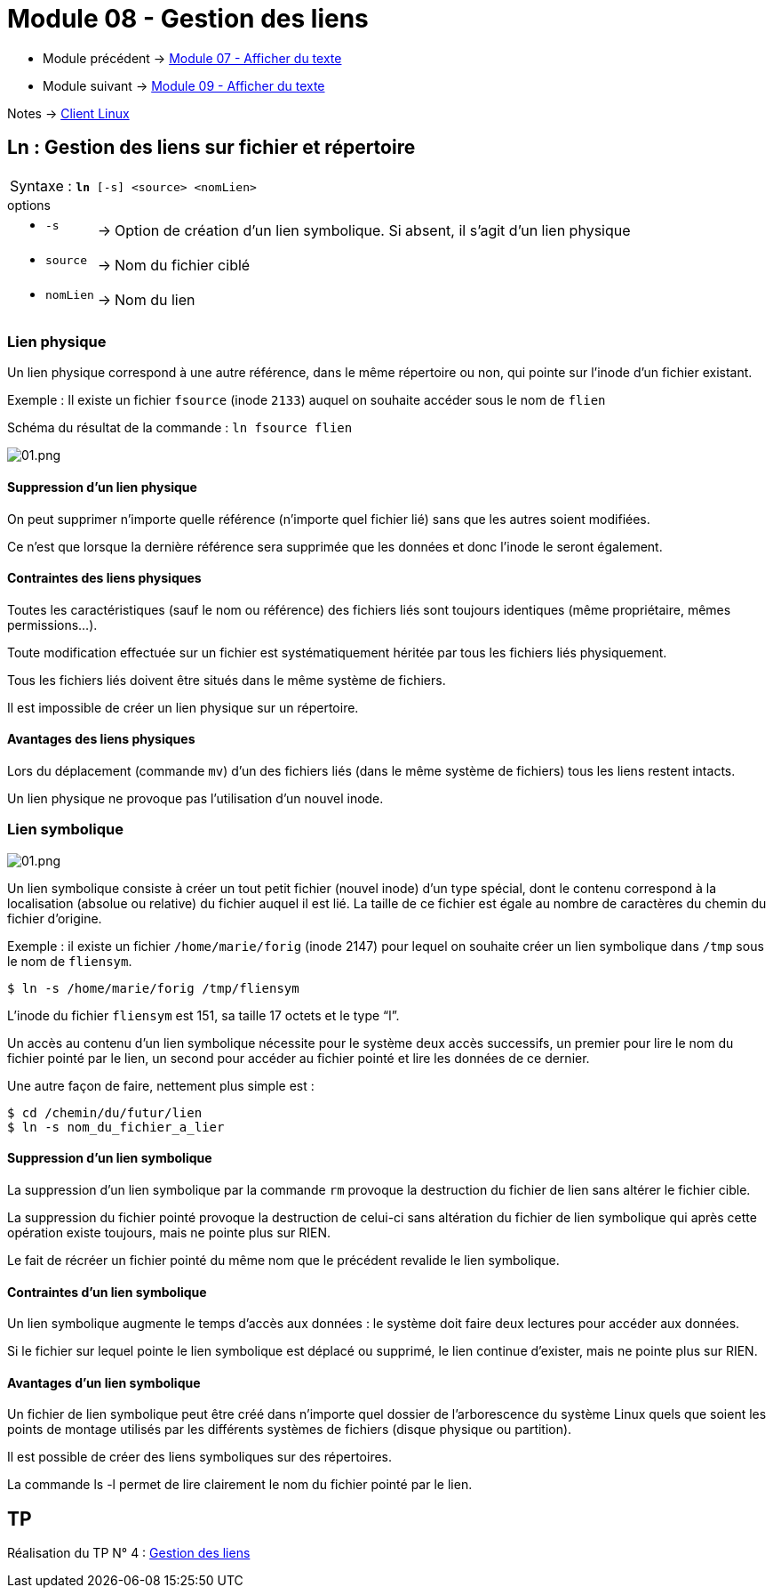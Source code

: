 = Module 08 - Gestion des liens
:navtitle: Gestion des liens


* Module précédent -> xref:tssr2023/module-03/show-texte.adoc[Module 07 - Afficher du texte]
* Module suivant -> xref:tssr2023/module-03/cmd-recherches.adoc[Module 09 - Afficher du texte]

Notes -> xref:notes:eni-tssr:client-linux.adoc[Client Linux]

== Ln : Gestion des liens sur fichier et répertoire

|===
^.^| Syntaxe : `*ln* [-s]  <source> <nomLien>`
|===

.options
****
[grid=none,frame=none,cols="~,~,~"]
|===
a| * `-s`        | -> | Option de création d'un lien symbolique. Si absent, il s’agit d’un lien physique 
a| * `source`    | -> | Nom du fichier ciblé 
a| * `nomLien`   | -> | Nom du lien 
|===
****

===  Lien physique

Un lien physique correspond à une autre référence, dans le même répertoire ou non, qui pointe sur l'inode d'un fichier existant. 

Exemple : Il existe un fichier `fsource` (inode `2133`) auquel on souhaite accéder sous le nom de `flien` 

Schéma du résultat de la commande : `ln fsource flien` 

image::tssr2023/module-03/lien/01.png[01.png]

==== Suppression d'un lien physique

On peut supprimer n'importe quelle référence (n'importe quel fichier lié) sans que les autres soient modifiées. 

Ce n'est que lorsque la dernière référence sera supprimée que les données et donc l’inode le seront également. 

==== Contraintes des liens physiques

Toutes les caractéristiques (sauf le nom ou référence) des fichiers liés sont toujours identiques (même propriétaire, mêmes permissions…). 

Toute modification effectuée sur un fichier est systématiquement héritée par tous les fichiers liés physiquement. 

Tous les fichiers liés doivent être situés dans le même système de fichiers. 

Il est impossible de créer un lien physique sur un répertoire. 

==== Avantages des liens physiques

Lors du déplacement (commande `mv`) d'un des fichiers liés (dans le même système de fichiers) tous les liens restent intacts. 

Un lien physique ne provoque pas l'utilisation d'un nouvel inode. 

=== Lien symbolique

image::tssr2023/module-03/lien/02.png[01.png]

Un lien symbolique consiste à créer un tout petit fichier (nouvel inode) d'un type spécial, dont le contenu correspond à la localisation (absolue ou relative) du fichier auquel il est lié. La taille de ce fichier est égale au nombre de caractères du chemin du fichier d'origine. 

Exemple : il existe un fichier `/home/marie/forig` (inode 2147) pour lequel on souhaite créer un lien symbolique dans `/tmp` sous le nom de `fliensym`. 

[source,shell]
----
$ ln -s /home/marie/forig /tmp/fliensym 
----

L'inode du fichier `fliensym` est 151, sa taille 17 octets et le type "`l`". 

Un accès au contenu d'un lien symbolique nécessite pour le système deux accès successifs, un premier pour lire le nom du fichier pointé par le lien, un second pour accéder au fichier pointé et lire les données de ce dernier. 

Une autre façon de faire, nettement plus simple est : 

[source,shell]
----
$ cd /chemin/du/futur/lien 
$ ln -s nom_du_fichier_a_lier 
----

==== Suppression d'un lien symbolique

La suppression d'un lien symbolique par la commande `rm` provoque la destruction du fichier de lien sans altérer le fichier cible. 

La suppression du fichier pointé provoque la destruction de celui-ci sans altération du fichier de lien symbolique qui après cette opération existe toujours, mais ne pointe plus sur RIEN. 

Le fait de récréer un fichier pointé du même nom que le précédent revalide le lien symbolique. 

==== Contraintes d'un lien symbolique

Un lien symbolique augmente le temps d'accès aux données : le système doit faire deux lectures pour accéder aux données. 

Si le fichier sur lequel pointe le lien symbolique est déplacé ou supprimé, le lien continue d'exister, mais ne pointe plus sur RIEN. 

==== Avantages d'un lien symbolique

Un fichier de lien symbolique peut être créé dans n’importe quel dossier de l'arborescence du système Linux quels que soient les points de montage utilisés par les différents systèmes de fichiers (disque physique ou partition). 

Il est possible de créer des liens symboliques sur des répertoires. 

La commande ls -l permet de lire clairement le nom du fichier pointé par le lien. 


== TP

Réalisation du TP N° 4 : xref:procedures:tp-eni:tssr2023/client-linux/TP04.adoc[Gestion des liens]